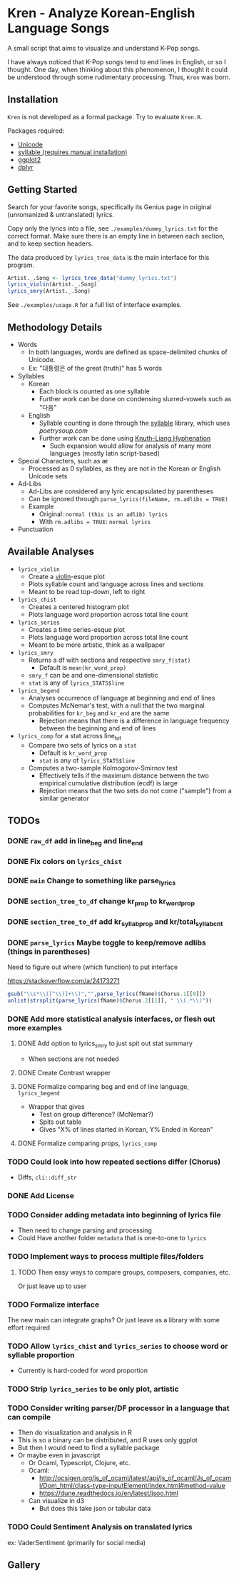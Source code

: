 * Kren - Analyze Korean-English Language Songs
A small script that aims to visualize and understand K-Pop songs.

I have always noticed that K-Pop songs tend to end lines in English, or so I thought. One day, when thinking about this phenomenon, I thought it could be understood through some rudimentary processing. Thus, =Kren= was born.

[[./examples/violin.jpg]]

** Installation
=Kren= is not developed as a formal package. Try to evaluate =Kren.R=.

Packages required:
- [[https://cran.r-project.org/package=Unicode][Unicode]]
- [[https://github.com/trinker/syllable][syllable (requires manual installation)]]
- [[https://cran.r-project.org/package=ggplot2][ggplot2]]
- [[https://cran.r-project.org/package=dplyr][dplyr]]

** Getting Started
Search for your favorite songs, specifically its Genius page in original (unromanized & untranslated) lyrics.

Copy only the lyrics into a file, see =./examples/dummy_lyrics.txt= for the correct format. Make sure there is an empty line in between each section, and to keep section headers.

The data produced by =lyrics_tree_data= is the main interface for this program.

#+begin_src R :eval no
  Artist._.Song <- lyrics_tree_data("dummy_lyrics.txt")
  lyrics_violin(Artist._.Song)
  lyrics_smry(Artist._.Song)
#+end_src

See =./examples/usage.R= for a full list of interface examples.

** Methodology Details
- Words
  - In both languages, words are defined as space-delimited chunks of Unicode.
  - Ex: "대통령은 of the great (truth)" has 5 words
- Syllables
  - Korean
    - Each block is counted as one syllable
    - Further work can be done on condensing slurred-vowels such as "다음"
  - English
    - Syllable counting is done through the [[https://github.com/trinker/syllable/blob/master/inst/syllable_dictionary_scraping/scrape_syllables.R#L6][syllable]] library, which uses [[poetrysoup.com]]
    - Further work can be done using [[https://hackage.haskell.org/package/hyphenation][Knuth-Liang Hyphenation]]
      - Such expansion would allow for analysis of many more languages (mostly latin script-based)
- Special Characters, such as æ
  - Processed as 0 syllables, as they are not in the Korean or English Unicode sets
- Ad-Libs
  - Ad-Libs are considered any lyric encapsulated by parentheses
  - Can be ignored through =parse_lyrics(fileName, rm.adlibs = TRUE)=
  - Example
    - Original: =normal (this is an adlib) lyrics=
    - With =rm.adlibs = TRUE=: =normal lyrics=
- Punctuation
** Available Analyses
- =lyrics_violin=
  - Create a [[https://ggplot2.tidyverse.org/reference/geom_violin.html?q=violin#ref-examples][violin]]-esque plot
  - Plots syllable count and language across lines and sections
  - Meant to be read top-down, left to right
- =lyrics_chist=
  - Creates a centered histogram plot
  - Plots language word proportion across total line count
- =lyrics_series=
  - Creates a time series-esque plot
  - Plots language word proportion across total line count
  - Meant to be more artistic, think as a wallpaper
- =lyrics_smry=
  - Returns a df with sections and respective =smry_f(stat)=
    - Default is =mean(kr_word_prop)=
  - =smry_f= can be and one-dimensional statistic
  - =stat= is any of =lyrics_STATS$line=
- =lyrics_begend=
  - Analyses occurrence of language at beginning and end of lines
  - Computes McNemar's test, with a null that the two marginal probabilities for =kr_beg= and =kr_end= are the same
    - Rejection means that there is a difference in language frequency between the beginning and end of lines
- =lyrics_comp= for a stat across line_tot
  - Compare two sets of lyrics on a =stat=
    - Default is =kr_word_prop=
    - =stat= is any of =lyrics_STATS$line=
  - Computes a two-sample Kolmogorov-Smirnov test
    - Effectively tells if the maximum distance between the two empirical cumulative distribution (ecdf) is large
    - Rejection means that the two sets do not come ("sample") from a similar generator
** TODOs
*** DONE =raw_df= add in line_beg and line_end
*** DONE Fix colors on =lyrics_chist=
*** DONE =main= Change to something like parse_lyrics
*** DONE =section_tree_to_df= change kr_prop to kr_word_prop
*** DONE =section_tree_to_df= add kr_syllab_prop and kr/total_syllab_cnt
*** DONE =parse_lyrics= Maybe toggle to keep/remove adlibs (things in parentheses)
Need to figure out where (which function) to put interface

https://stackoverflow.com/a/24173271

#+begin_src R :eval no
gsub("\\s*\\([^\\)]+\\)","",parse_lyrics(fName)$Chorus.1[[8]])
unlist(strsplit(parse_lyrics(fName)$Chorus.2[[1]], " \\(.*\\)"))
#+end_src
*** DONE Add more statistical analysis interfaces, or flesh out more examples
**** DONE Add option to lyrics_smry to just spit out stat summary
- When sections are not needed
**** DONE Create Contrast wrapper
**** DONE Formalize comparing beg and end of line language, =lyrics_begend=
- Wrapper that gives
  - Test on group difference? (McNemar?)
  - Spits out table
  - Gives "X% of lines started in Korean, Y% Ended in Korean"
**** DONE Formalize comparing props, =lyrics_comp=
*** TODO Could look into how repeated sections differ (Chorus)
- Diffs, =cli::diff_str=
*** DONE Add License
*** TODO Consider adding metadata into beginning of lyrics file
- Then need to change parsing and processing
- Could Have another folder =metadata= that is one-to-one to =lyrics=
*** TODO Implement ways to process multiple files/folders
**** TODO Then easy ways to compare groups, composers, companies, etc.
Or just leave up to user
*** TODO Formalize interface
The new main can integrate graphs?
Or just leave as a library with some effort required
*** TODO Allow =lyrics_chist= and =lyrics_series= to choose word or syllable proportion
- Currently is hard-coded for word proportion
*** TODO Strip =lyrics_series= to be only plot, artistic
*** TODO Consider writing parser/DF processor in a language that can compile
- Then do visualization and analysis in R
- This is so a binary can be distributed, and R uses only ggplot
- But then I would need to find a syllable package
- Or maybe even in javascript
  - Or Ocaml, Typescript, Clojure, etc.
  - Ocaml:
    - http://ocsigen.org/js_of_ocaml/latest/api/js_of_ocaml/Js_of_ocaml/Dom_html/class-type-inputElement/index.html#method-value
    - https://dune.readthedocs.io/en/latest/jsoo.html
  - Can visualize in d3
    - But does this take json or tabular data
*** TODO Could Sentiment Analysis on translated lyrics
ex: VaderSentiment (primarily for social media)
** Gallery
[[./examples/chist.jpg]]

[[./examples/series.jpg]]
